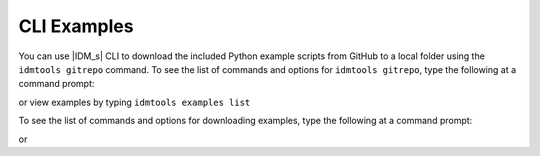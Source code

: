 ============
CLI Examples
============

You can use |IDM_s| CLI to download the included Python example scripts from
GitHub to a local folder using the ``idmtools gitrepo`` command. To see the list
of commands and options for ``idmtools gitrepo``, type the following at a command prompt:

.. command-output:: idmtools gitrepo --help

or view examples by typing ``idmtools examples list``

.. command-output:: idmtools examples list

To see the list of commands and options for downloading examples, type the
following at a command prompt:

.. command-output:: idmtools gitrepo download --help

or

.. command-output:: idmtools examples download --help